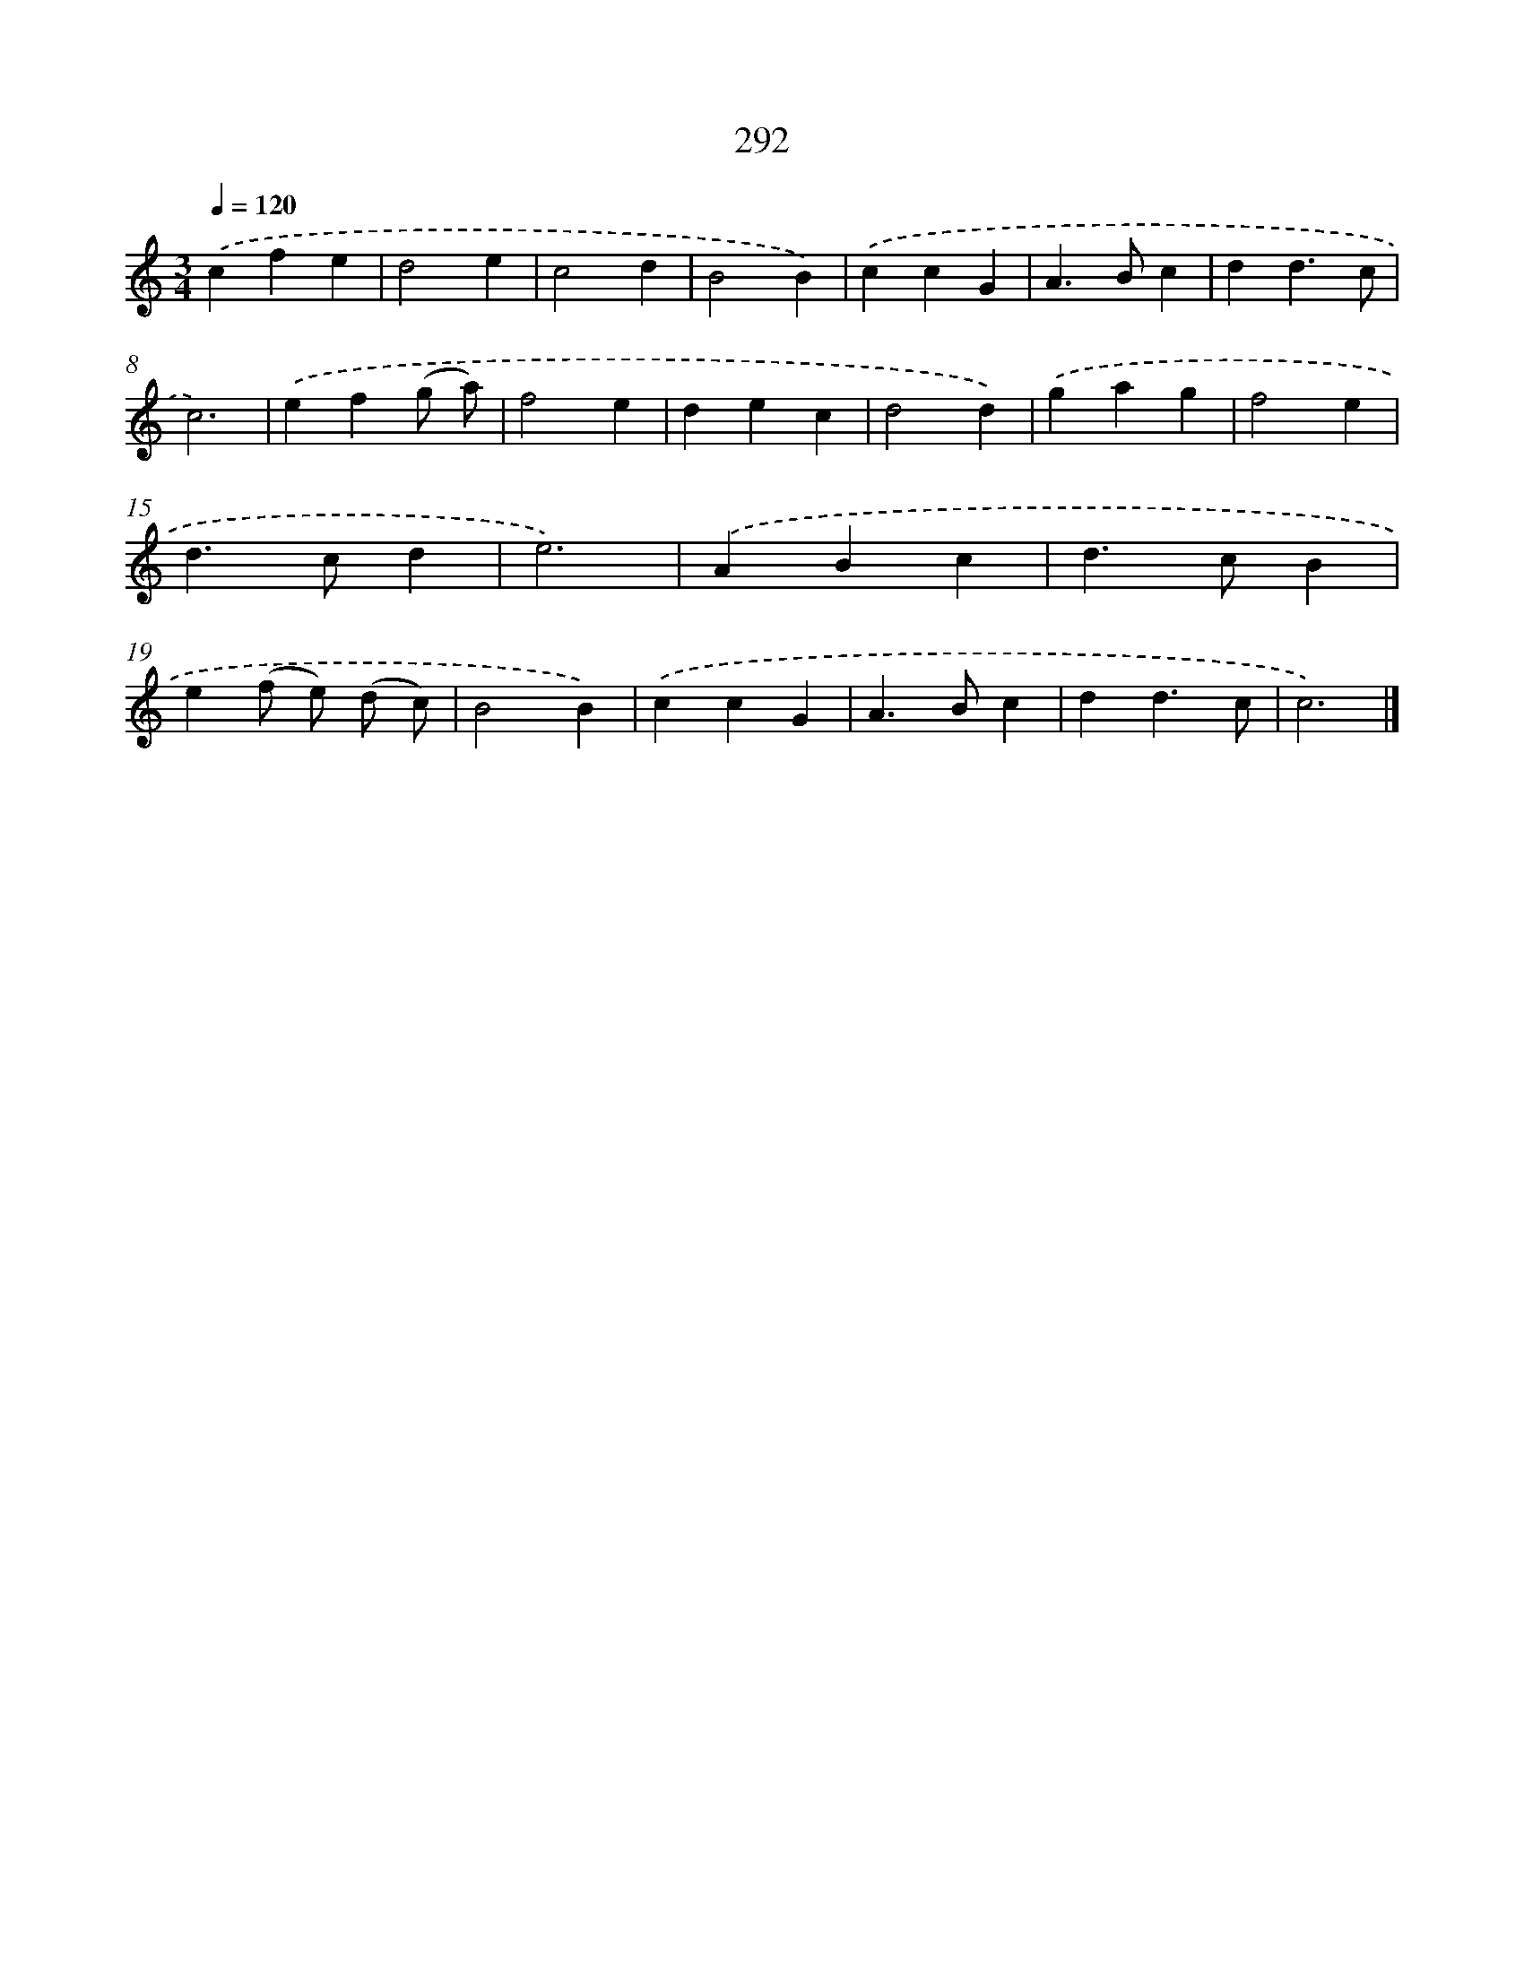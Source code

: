 X: 7977
T: 292
%%abc-version 2.0
%%abcx-abcm2ps-target-version 5.9.1 (29 Sep 2008)
%%abc-creator hum2abc beta
%%abcx-conversion-date 2018/11/01 14:36:42
%%humdrum-veritas 3362648138
%%humdrum-veritas-data 956541491
%%continueall 1
%%barnumbers 0
L: 1/4
M: 3/4
Q: 1/4=120
K: C clef=treble
.('cfe |
d2e |
c2d |
B2B) |
.('ccG |
A>Bc |
dd3/c/ |
c3) |
.('ef(g/ a/) |
f2e |
dec |
d2d) |
.('gag |
f2e |
d>cd |
e3) |
.('ABc |
d>cB |
e(f/ e/) (d/ c/) |
B2B) |
.('ccG |
A>Bc |
dd3/c/ |
c3) |]
